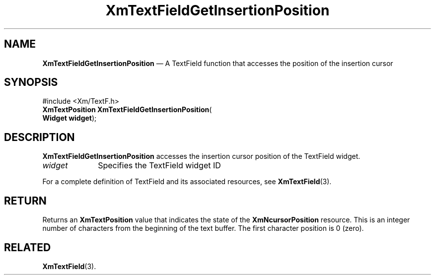 '\" t
...\" TxtFieAH.sgm /main/8 1996/09/08 21:13:00 rws $
.de P!
.fl
\!!1 setgray
.fl
\\&.\"
.fl
\!!0 setgray
.fl			\" force out current output buffer
\!!save /psv exch def currentpoint translate 0 0 moveto
\!!/showpage{}def
.fl			\" prolog
.sy sed -e 's/^/!/' \\$1\" bring in postscript file
\!!psv restore
.
.de pF
.ie     \\*(f1 .ds f1 \\n(.f
.el .ie \\*(f2 .ds f2 \\n(.f
.el .ie \\*(f3 .ds f3 \\n(.f
.el .ie \\*(f4 .ds f4 \\n(.f
.el .tm ? font overflow
.ft \\$1
..
.de fP
.ie     !\\*(f4 \{\
.	ft \\*(f4
.	ds f4\"
'	br \}
.el .ie !\\*(f3 \{\
.	ft \\*(f3
.	ds f3\"
'	br \}
.el .ie !\\*(f2 \{\
.	ft \\*(f2
.	ds f2\"
'	br \}
.el .ie !\\*(f1 \{\
.	ft \\*(f1
.	ds f1\"
'	br \}
.el .tm ? font underflow
..
.ds f1\"
.ds f2\"
.ds f3\"
.ds f4\"
.ta 8n 16n 24n 32n 40n 48n 56n 64n 72n 
.TH "XmTextFieldGetInsertionPosition" "library call"
.SH "NAME"
\fBXmTextFieldGetInsertionPosition\fP \(em A TextField function that accesses the position of the insertion cursor
.iX "XmTextFieldGetInsertion\\%Position"
.iX "TextField functions" "XmTextFieldGetInsertion\\%Position"
.SH "SYNOPSIS"
.PP
.nf
#include <Xm/TextF\&.h>
\fBXmTextPosition \fBXmTextFieldGetInsertionPosition\fP\fR(
\fBWidget \fBwidget\fR\fR);
.fi
.SH "DESCRIPTION"
.PP
\fBXmTextFieldGetInsertionPosition\fP accesses the insertion cursor
position of the TextField widget\&.
.IP "\fIwidget\fP" 10
Specifies the TextField widget ID
.PP
For a complete definition of TextField and its associated resources, see
\fBXmTextField\fP(3)\&.
.SH "RETURN"
.PP
Returns an \fBXmTextPosition\fR value that indicates the state of the
\fBXmNcursorPosition\fP resource\&. This is an integer number of
characters from the beginning of the text buffer\&. The first character
position is 0 (zero)\&.
.SH "RELATED"
.PP
\fBXmTextField\fP(3)\&.
...\" created by instant / docbook-to-man, Sun 22 Dec 1996, 20:34
